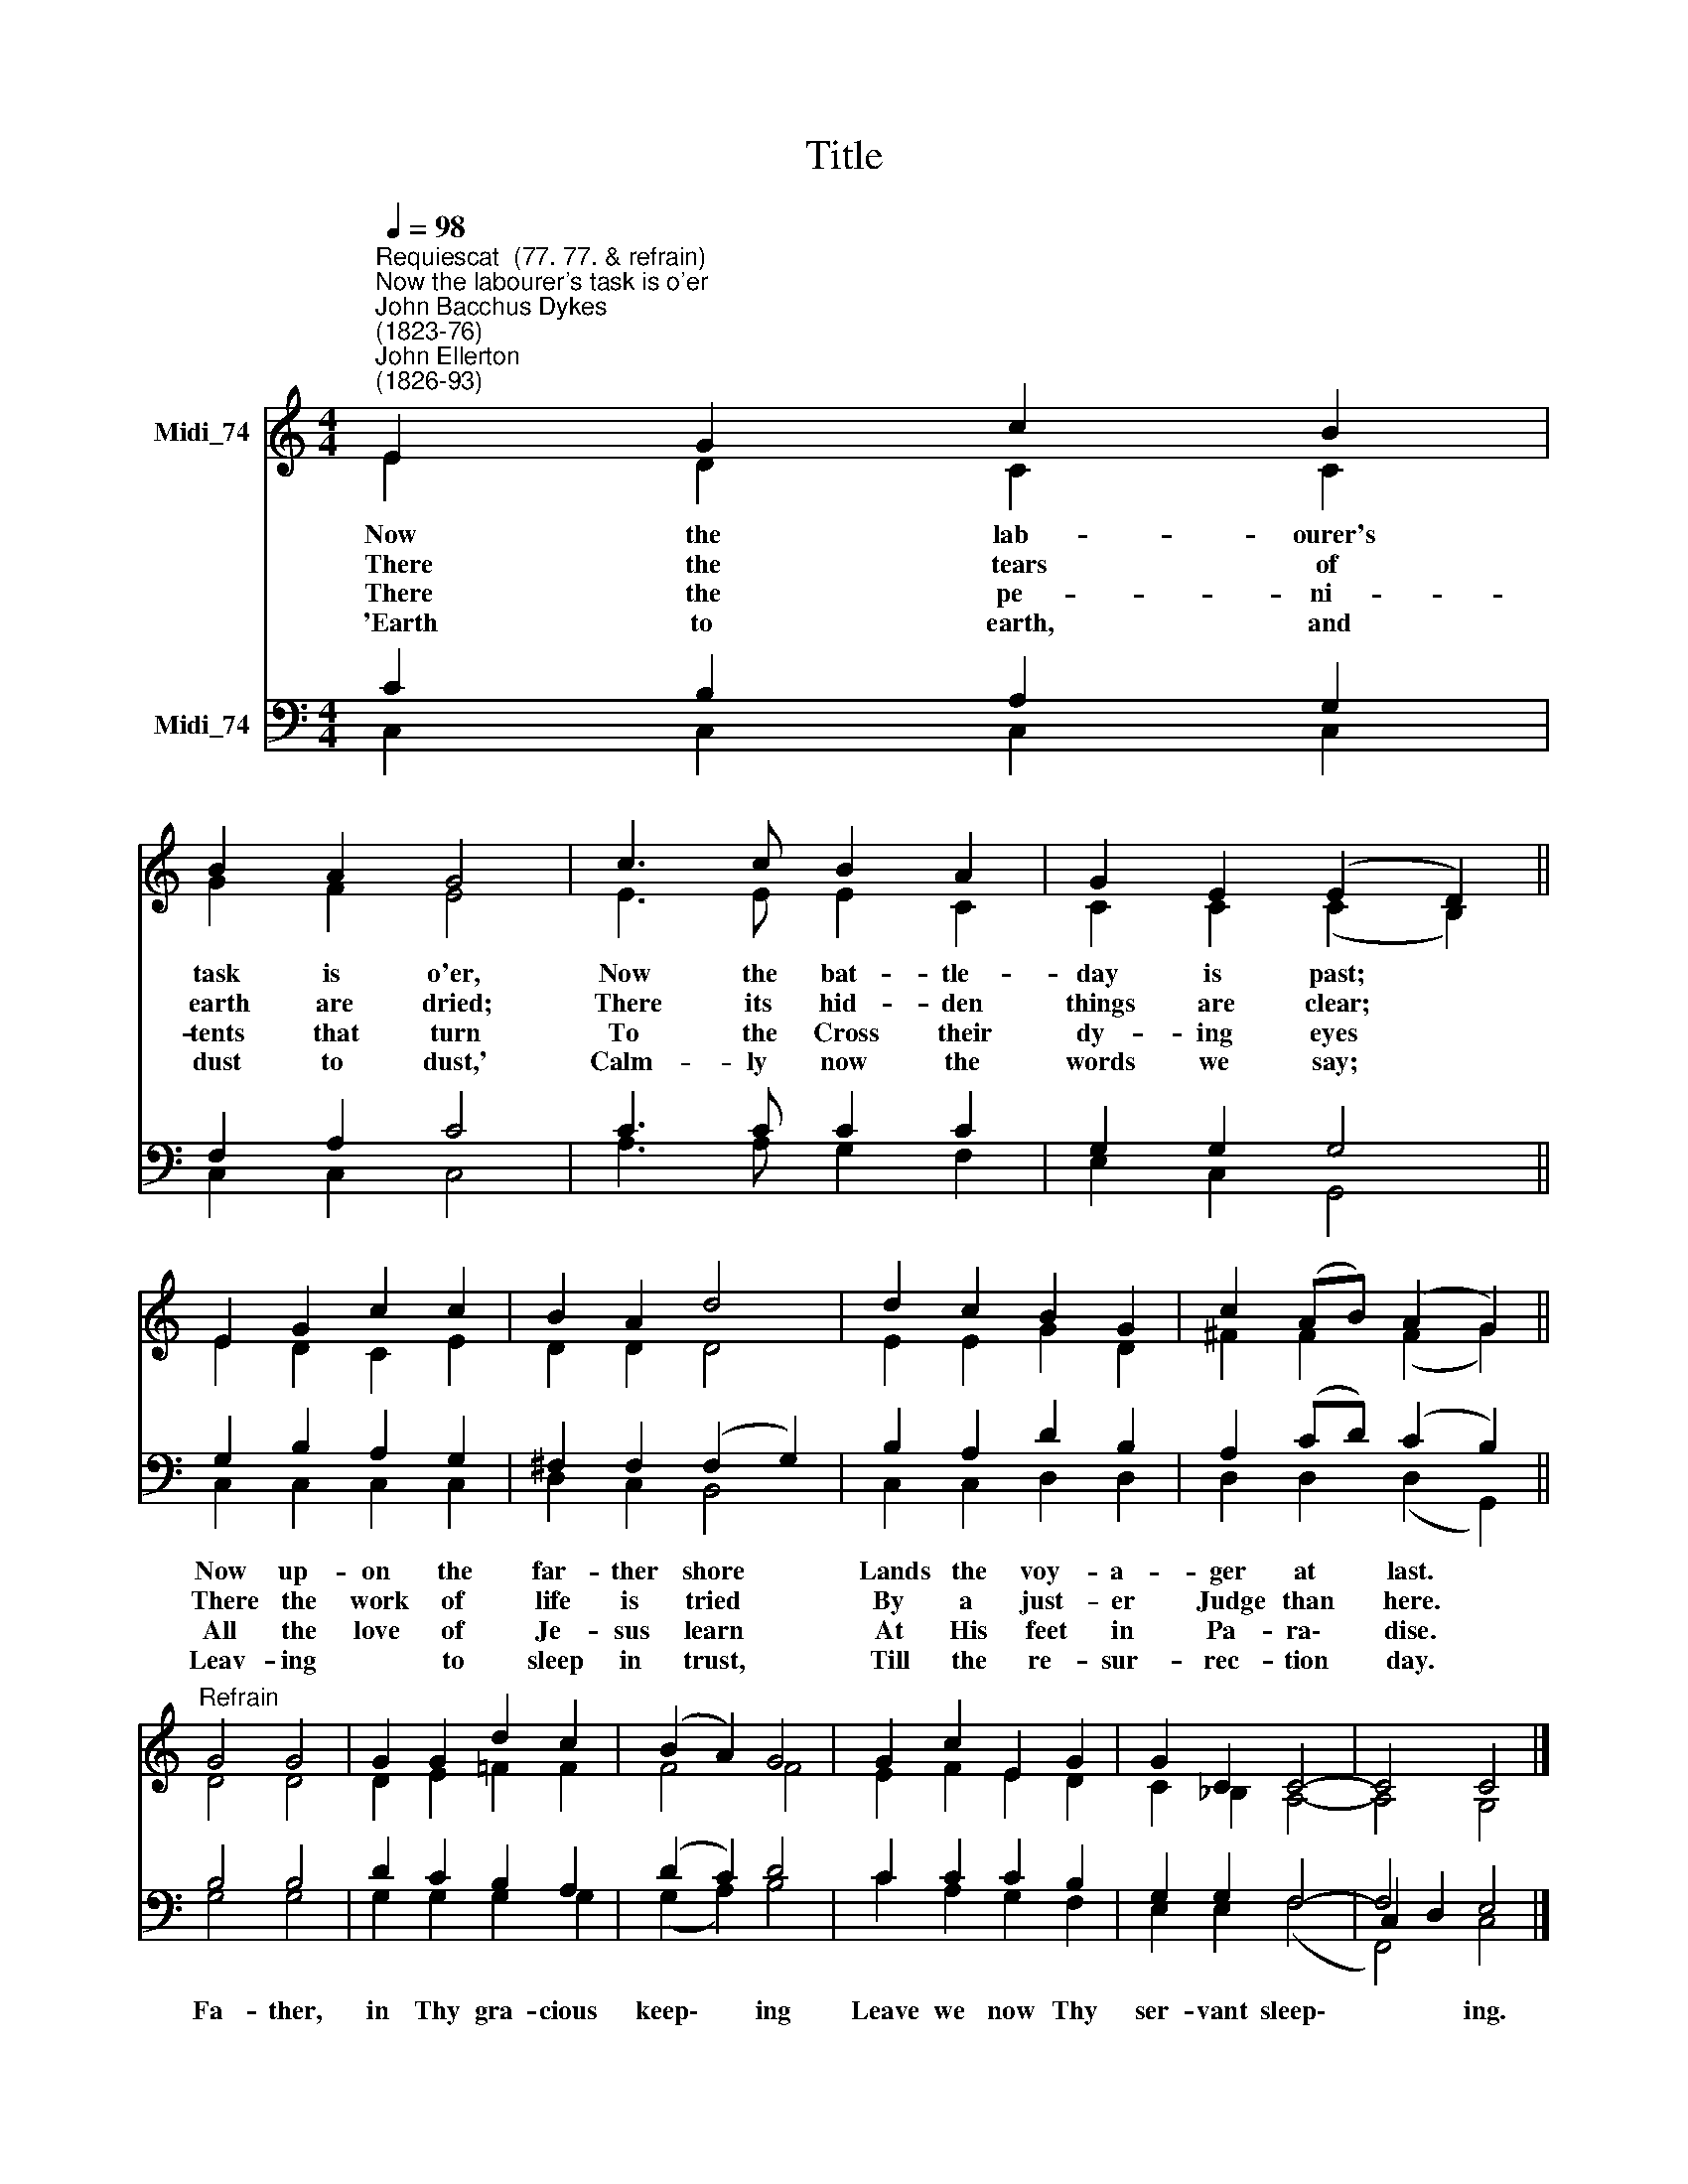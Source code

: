 X:1
T:Title
%%score ( 1 2 ) ( 3 4 5 )
L:1/8
Q:1/4=98
M:4/4
K:C
V:1 treble nm="Midi_74"
V:2 treble 
V:3 bass nm="Midi_74"
V:4 bass 
V:5 bass 
V:1
"^Requiescat  (77. 77. & refrain)""^Now the labourer's task is o'er""^John Bacchus Dykes\n(1823-76)""^John Ellerton\n(1826-93)" E2 G2 c2 B2 | %1
 B2 A2 G4 | c3 c B2 A2 | G2 E2 (E2 D2) || E2 G2 c2 c2 | B2 A2 d4 | d2 c2 B2 G2 | c2 (AB) (A2 G2) || %8
"^Refrain" G4 G4 | G2 G2 d2 c2 | (B2 A2) G4 | G2 c2 E2 G2 | G2 C2 C4- | C4 C4 |] %14
V:2
 E2 D2 C2 C2 | G2 F2 E4 | E3 E E2 C2 | C2 C2 (C2 B,2) || E2 D2 C2 E2 | D2 D2 D4 | E2 E2 G2 D2 | %7
w: Now the lab- ourer's|task is o'er,|Now the bat- tle-|day is past; *||||
w: ~There the tears of|earth are dried;|There its hid- den|things are clear; *||||
w: ~There the pe- ni-|tents that turn|To the Cross their|dy- ing eyes *||||
w: ~'Earth to earth, and|dust to dust,'|Calm- ly now the|words we say; *||||
 ^F2 F2 (F2 G2) || D4 D4 | D2 E2 =F2 F2 | F4 F4 | E2 F2 E2 D2 | C2 _B,2 A,4- | A,4 G,4 |] %14
w: |||||||
w: |||||||
w: |||||||
w: |||||||
V:3
 C2 B,2 A,2 G,2 | F,2 A,2 C4 | C3 C C2 C2 | G,2 G,2 G,4 || G,2 B,2 A,2 G,2 | ^F,2 F,2 (F,2 G,2) | %6
w: ||||Now up- on the|far- ther shore *|
w: ||||There the work of|life is tried *|
w: ||||All the love of|Je- sus learn *|
w: ||||Leav- ing * to|sleep in trust, *|
 B,2 A,2 D2 B,2 | A,2 (CD) (C2 B,2) || B,4 B,4 | D2 C2 B,2 A,2 | (D2 C2) D4 | C2 C2 C2 B,2 | %12
w: Lands the voy- a-|ger at * last. *|Fa- ther,|in Thy gra- cious|keep\- * ing|Leave we now Thy|
w: By a just- er|Judge than * here. *|||||
w: At His feet in|Pa- ra\- * dise. *|||||
w: Till the re- sur-|rec- tion * day. *|||||
 G,2 G,2 F,4- | F,4 E,4 |] %14
w: ser- vant sleep\-|* ing.|
w: ||
w: ||
w: ||
V:4
 C,2 C,2 C,2 C,2 | C,2 C,2 C,4 | A,3 A, G,2 F,2 | E,2 C,2 G,,4 || C,2 C,2 C,2 C,2 | D,2 C,2 B,,4 | %6
 C,2 C,2 D,2 D,2 | D,2 D,2 (D,2 G,,2) || x8 | x8 | x8 | x8 | x8 | C,2 D,2 x4 |] %14
V:5
 x8 | x8 | x8 | x8 || x8 | x8 | x8 | x8 || G,4 G,4 | G,2 G,2 G,2 G,2 | (G,2 A,2) B,4 | %11
 C2 A,2 G,2 F,2 | E,2 E,2 (F,4 | F,,4) C,4 |] %14

